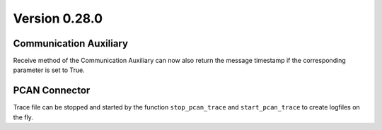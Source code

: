 Version 0.28.0
--------------

Communication Auxiliary
^^^^^^^^^^^^^^^^^^^^^^^

Receive method of the Communication Auxiliary can now also return the message timestamp
if the corresponding parameter is set to True.

PCAN Connector
^^^^^^^^^^^^^^

Trace file can be stopped and started by the function ``stop_pcan_trace`` and ``start_pcan_trace``
to create logfiles on the fly.
